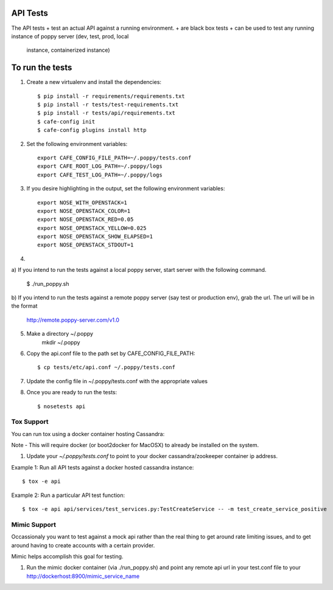 API Tests
=========

The API tests
+ test an actual API against a running environment.
+ are black box tests
+ can be used to test any running instance of poppy server (dev, test, prod, local
  instance, containerized instance)


To run the tests
================

1. Create a new virtualenv and install the dependencies::

    $ pip install -r requirements/requirements.txt
    $ pip install -r tests/test-requirements.txt
    $ pip install -r tests/api/requirements.txt
    $ cafe-config init
    $ cafe-config plugins install http

2. Set the following environment variables::

    export CAFE_CONFIG_FILE_PATH=~/.poppy/tests.conf
    export CAFE_ROOT_LOG_PATH=~/.poppy/logs
    export CAFE_TEST_LOG_PATH=~/.poppy/logs

3. If you desire highlighting in the output, set the following environment variables::

    export NOSE_WITH_OPENSTACK=1
    export NOSE_OPENSTACK_COLOR=1
    export NOSE_OPENSTACK_RED=0.05
    export NOSE_OPENSTACK_YELLOW=0.025
    export NOSE_OPENSTACK_SHOW_ELAPSED=1
    export NOSE_OPENSTACK_STDOUT=1


4. 

a) If you intend to run the tests against a local poppy server,
start server with the following command.

    $ ./run_poppy.sh

b) If you intend to run the tests against a remote poppy server (say test or production env),
grab the url. The url will be in the format
    http://remote.poppy-server.com/v1.0

5. Make a directory ~/.poppy
    mkdir ~/.poppy

6. Copy the api.conf file to the path set by CAFE_CONFIG_FILE_PATH::

    $ cp tests/etc/api.conf ~/.poppy/tests.conf

7. Update the config file in ~/.poppy/tests.conf with the appropriate values

8. Once you are ready to run the tests::

    $ nosetests api


Tox Support
-----------

You can run tox using a docker container hosting Cassandra::

Note - This will require docker (or boot2docker for MacOSX) to already be installed on the system.

1. Update your `~/.poppy/tests.conf` to point to your docker cassandra/zookeeper container ip address.

Example 1: Run all API tests against a docker hosted cassandra instance::

    $ tox -e api

Example 2: Run a particular API test function::

    $ tox -e api api/services/test_services.py:TestCreateService -- -m test_create_service_positive


Mimic Support
-------------

Occassionaly you want to test against a mock api rather than the real thing to get around rate limiting issues,
and to get around having to create accounts with a certain provider.

Mimic helps accomplish this goal for testing.

1.  Run the mimic docker container (via ./run_poppy.sh) and point any remote api url in your test.conf file to your http://dockerhost:8900/mimic_service_name
